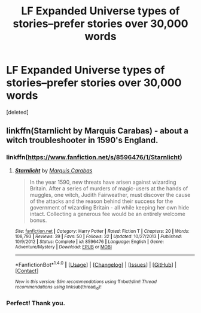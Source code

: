 #+TITLE: LF Expanded Universe types of stories--prefer stories over 30,000 words

* LF Expanded Universe types of stories--prefer stories over 30,000 words
:PROPERTIES:
:Score: 4
:DateUnix: 1496847433.0
:DateShort: 2017-Jun-07
:FlairText: Request
:END:
[deleted]


** linkffn(Starnlicht by Marquis Carabas) - about a witch troubleshooter in 1590's England.
:PROPERTIES:
:Author: wordhammer
:Score: 5
:DateUnix: 1496847792.0
:DateShort: 2017-Jun-07
:END:

*** linkffn([[https://www.fanfiction.net/s/8596476/1/Starnlicht]])
:PROPERTIES:
:Author: Deathcrow
:Score: 2
:DateUnix: 1496863888.0
:DateShort: 2017-Jun-08
:END:

**** [[http://www.fanfiction.net/s/8596476/1/][*/Starnlicht/*]] by [[https://www.fanfiction.net/u/2556095/Marquis-Carabas][/Marquis Carabas/]]

#+begin_quote
  In the year 1590, new threats have arisen against wizarding Britain. After a series of murders of magic-users at the hands of muggles, one witch, Judith Fairweather, must discover the cause of the attacks and the reason behind their success for the government of wizarding Britain - all while keeping her own hide intact. Collecting a generous fee would be an entirely welcome bonus.
#+end_quote

^{/Site/: [[http://www.fanfiction.net/][fanfiction.net]] *|* /Category/: Harry Potter *|* /Rated/: Fiction T *|* /Chapters/: 20 *|* /Words/: 108,793 *|* /Reviews/: 39 *|* /Favs/: 50 *|* /Follows/: 32 *|* /Updated/: 10/27/2013 *|* /Published/: 10/9/2012 *|* /Status/: Complete *|* /id/: 8596476 *|* /Language/: English *|* /Genre/: Adventure/Mystery *|* /Download/: [[http://www.ff2ebook.com/old/ffn-bot/index.php?id=8596476&source=ff&filetype=epub][EPUB]] or [[http://www.ff2ebook.com/old/ffn-bot/index.php?id=8596476&source=ff&filetype=mobi][MOBI]]}

--------------

*FanfictionBot*^{1.4.0} *|* [[[https://github.com/tusing/reddit-ffn-bot/wiki/Usage][Usage]]] | [[[https://github.com/tusing/reddit-ffn-bot/wiki/Changelog][Changelog]]] | [[[https://github.com/tusing/reddit-ffn-bot/issues/][Issues]]] | [[[https://github.com/tusing/reddit-ffn-bot/][GitHub]]] | [[[https://www.reddit.com/message/compose?to=tusing][Contact]]]

^{/New in this version: Slim recommendations using/ ffnbot!slim! /Thread recommendations using/ linksub(thread_id)!}
:PROPERTIES:
:Author: FanfictionBot
:Score: 1
:DateUnix: 1496863905.0
:DateShort: 2017-Jun-08
:END:


*** Perfect! Thank you.
:PROPERTIES:
:Author: hawnty
:Score: 1
:DateUnix: 1496851366.0
:DateShort: 2017-Jun-07
:END:
